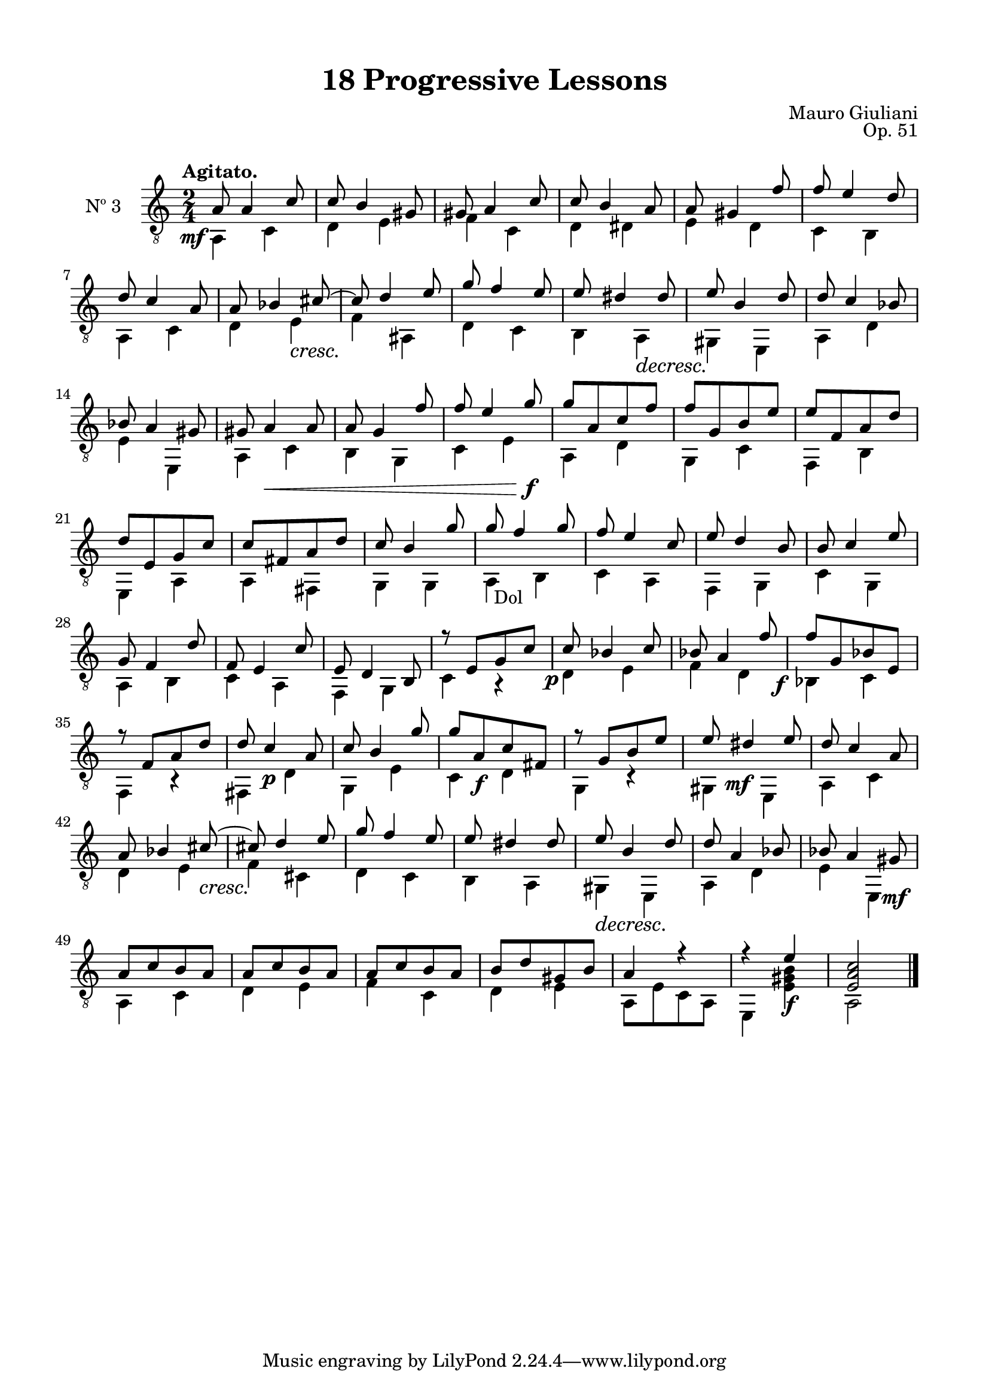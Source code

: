 \version "2.19.51"

\header {
  title = "18 Progressive Lessons"
  composer = "Mauro Giuliani"
  opus = "Op. 51"
  style = "Classical"
  source = "Chez Richault, Paris. Plate 3307 R."
  date = "c.1827"
  mutopiacomposer = "GiuilaniM"
  mutopiainstrument = "Guitar"
  mutopiatitle = "18 Progressive Lessons, No. 3"
  license = "Creative Commons Attribution-ShareAlike 4.0"
  maintainer = "Glen Larsen"
  maintainerEmail = "glenl.glx at gmail.com"
}

\paper {
  line-width = 18.0\cm
  top-margin = 4\mm
  top-markup-spacing.basic-distance = #6
  markup-system-spacing.basic-distance = #10
  top-system-spacing.basic-distance = #12
  last-bottom-spacing.padding = #2
}

mbreak = { \break }
% mbreak = {} % {\break}

threeT = \fixed c {
  \voiceOne
  \set fingeringOrientations = #'(up)
  \override Fingering.add-stem-support = ##t
  \override DynamicTextSpanner.style = #'none

  \once\override DynamicText.X-offset=#-3.8
  a8\mf a4 c'8 |
  c'8 b4 gis8 |
  gis8 a4 c'8 |
  c'8 b4 a8 |
  a8 gis4 f'8 |
  f'8 e'4 d'8 |

  \mbreak
  d'8 c'4 a8 |
  a8 bes4 cis'8~ |
  cis'8 d'4 e'8 |
  g'8 f'4 e'8 |
  e'8 dis'4 dis'8 |
  e'8 b4 d'8 |
  d'8 c'4 bes8 |

  \mbreak
  bes8 a4 gis8 |
  gis8 a4\< a8 |
  a8 g4 f'8 |
  f'8 e'4 g'8\f |
  g'8[ a c' f'] |
  f'8[ g b e'] |
  e'8[ f a d'] |

  \mbreak
  d'8[ e g c'] |
  c'8[ fis a d'] |
  c'8 b4 g'8 |
  g'8 f'4 g'8 |
  f'8 e'4 c'8 |
  e'8 d'4 b8 |
  b8 c'4 e'8 |

  \mbreak
  g8 f4 d'8 |
  f8 e4 c'8 |
  e8 d4 b,8 |
  r8 e[ g c'] |
  \once\override DynamicText.X-offset=#-2
  c'8\p bes4 c'8 |
  bes8 a4 f'8 |
  \once\override DynamicText.X-offset=#-3.8
  f'8\f[ g bes e] |

  \mbreak
  r8 f[ a d'] |
  d'8 c'4\p a8 |
  c'8 b4 g'8 |
  g'8[ a\f c' fis] |
  r8 g[ b e'] |
  e'8 \once\override DynamicText.X-offset=#-2 dis'4\mf e'8 |
  d'8 c'4 a8 |

  \mbreak
  a8 bes4 cis'8~\cresc |
  cis'!8 d'4 e'8 |
  g'8 f'4 e'8 |
  e'8 dis'4 dis'8 |
  e'8\decresc b4 d'8 |
  d'8 a4 bes8 |
  bes8 a4 gis8\mf |

  \mbreak
  a8[ c' b a] |
  a8[ c' b a] |
  a8[ c' b a] |
  b8[ d' gis b] |
  a4 r |
  r4 e'\f |
  <e a c'>2 |

  \bar "|."
}

threeB = \fixed c {
  \voiceTwo

  a,4 c |
  d4 e |
  f4 c |
  d4 dis |
  e4 d |
  c4 b, |

  a,4 c |
  d4 e\cresc |
  f4\! ais, |
  d4 c |
  b,4 a,\decresc |
  gis,4\! e, |
  a,4 d |

  e4 e, |
  a,4 c |
  b,4 g, |
  c4 e |
  a,4 d |
  g,4 c |
  f,4 b, |

  e,4 a, |
  a,4 fis, |
  g,4 g, |
  \once\override TextScript.X-offset=#1
  a,4_"Dol" b, |
  c4 a, |
  f,4 g, |
  c4 g, |

  a,4 b, |
  c4 a, |
  f,4 g, |
  c4 r |
  d4 e |
  f4 d |
  bes,4 c |

 f,4 r |
  fis,4 d |
  g,4 e |
  c4 d |
  g,4 r |
  gis,4 e, |
  a,4 c |

  d4 e |
  f4 cis |
  d4 c |
  b,4 a, |
  gis,4 e, |
  a,4 d |
  e4 e, |

  a,4 c |
  d4 e |
  f4 c |
  d4 e |
  a,8[ e c a,] |
  e,4 <e gis b>4 |
  a,2 |
}


three = {
  <<
    \clef "treble_8"
    \time 2/4 \key c \major
    \tempo "Agitato."
    \context Voice = "Etude 2 treble" \threeT
    \context Voice = "Etude 2 bass" \threeB
  >>
}

three_tabs = \new TabStaff {
  <<
    \clef "moderntab"
    \time 2/4 \key c \major
    \new TabVoice = "Etude 2 treble" \threeT
    \new TabVoice = "Etude 2 bass" \threeB
  >>
}


\score {
  <<
    \new Staff = "midi-guitar" \with {
      midiInstrument = #"acoustic guitar (nylon)"
      instrumentName = #"Nº 3"
      \mergeDifferentlyDottedOn
      \mergeDifferentlyHeadedOn
    } <<
      \three
    >>
    % \three_tabs
  >>
  \layout {}
  \midi {
    \context { \TabStaff \remove "Staff_performer" }
    \tempo 4 = 110
  }
}
